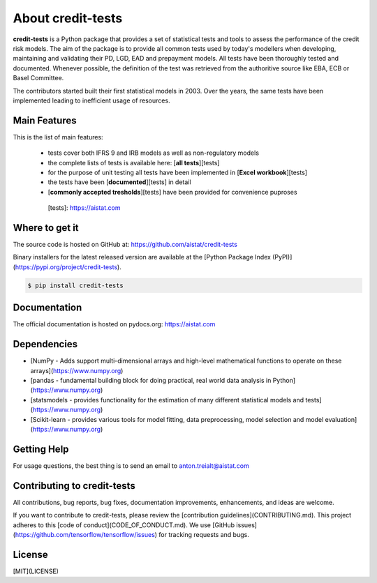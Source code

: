 About credit-tests
=====================

**credit-tests** is a Python package that provides a set of statistical tests and tools to assess the performance of the credit risk models. The aim of the package is to provide all common tests used by today's modellers when developing, maintaining and validating their PD, LGD, EAD and prepayment models. All tests have been thoroughly tested and documented. Whenever possible, the definition of the test was retrieved from the authoritive source like EBA, ECB or Basel Committee.

The contributors started built their first statistical models in 2003. Over the years, the same tests have been implemented leading to inefficient usage of resources.

Main Features
**************

This is the list of main features:

  - tests cover both IFRS 9 and IRB models as well as non-regulatory models
  - the complete lists of tests is available here: [**all tests**][tests]
  - for the purpose of unit testing all tests have been implemented in [**Excel workbook**][tests]
  - the tests have been [**documented**][tests] in detail
  - [**commonly accepted tresholds**][tests] have been provided for convenience puproses
  
  
   [tests]:  https://aistat.com



Where to get it
****************

The source code is hosted on GitHub at:
https://github.com/aistat/credit-tests

Binary installers for the latest released version are available at the [Python
Package Index (PyPI)](https://pypi.org/project/credit-tests).

.. code-block:: console

    $ pip install credit-tests 

Documentation
*************

The official documentation is hosted on pydocs.org: https://aistat.com

Dependencies
************

- [NumPy - Adds support multi-dimensional arrays and high-level mathematical functions to operate on these arrays](https://www.numpy.org)
- [pandas - fundamental building block for doing practical, real world data analysis in Python](https://www.numpy.org)
- [statsmodels - provides functionality for the estimation of many different statistical models and tests](https://www.numpy.org)
- [Scikit-learn - provides various tools for model fitting, data preprocessing, model selection and model evaluation](https://www.numpy.org)



Getting Help
************

For usage questions, the best thing is to send an email to anton.treialt@aistat.com

Contributing to credit-tests
*****************************

All contributions, bug reports, bug fixes, documentation improvements, enhancements, and ideas are welcome.

If you want to contribute to credit-tests, please review the
[contribution guidelines](CONTRIBUTING.md). This project adheres to this
[code of conduct](CODE_OF_CONDUCT.md). We use [GitHub issues](https://github.com/tensorflow/tensorflow/issues) for
tracking requests and bugs.



License
********

[MIT](LICENSE)